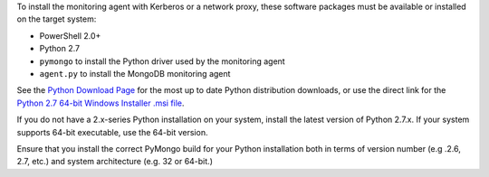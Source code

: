 To install the monitoring agent with Kerberos or a network proxy, these
software packages must be available or installed on the target system:

- PowerShell 2.0+
- Python 2.7
- ``pymongo`` to install the Python driver used by the monitoring agent
- ``agent.py`` to install the MongoDB monitoring agent

See the `Python Download Page`_ for the most
up to date Python distribution downloads, or use the direct link for the
`Python 2.7 64-bit Windows Installer .msi file`_.

.. _`Python Download Page`: http://www.python.org/download/

.. _`Python 2.7 64-bit Windows Installer .msi file`: http://www.python.org/ftp/python/2.7.2/python-2.7.2.amd64.msi

If you do not have a 2.x-series Python installation on your system, install the
latest version of Python 2.7.x. If your system supports 64-bit executable, use
the 64-bit version.

Ensure that you install the correct PyMongo build for your Python installation
both in terms of version number (e.g .2.6, 2.7, etc.) and system architecture
(e.g. 32 or 64-bit.)
